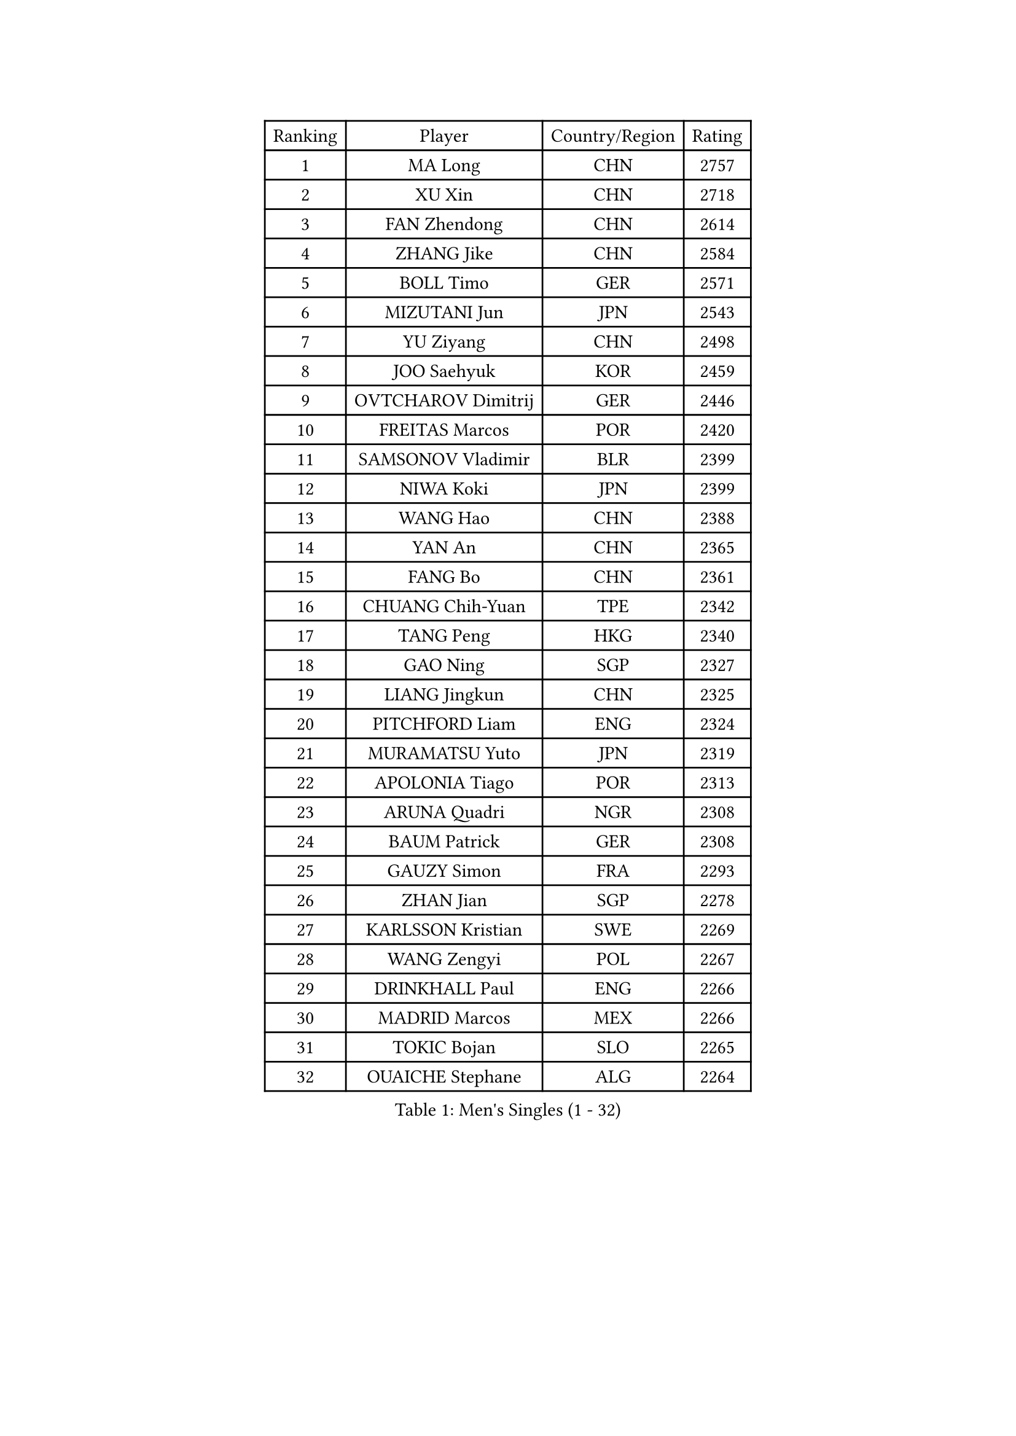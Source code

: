 
#set text(font: ("Courier New", "NSimSun"))
#figure(
  caption: "Men's Singles (1 - 32)",
    table(
      columns: 4,
      [Ranking], [Player], [Country/Region], [Rating],
      [1], [MA Long], [CHN], [2757],
      [2], [XU Xin], [CHN], [2718],
      [3], [FAN Zhendong], [CHN], [2614],
      [4], [ZHANG Jike], [CHN], [2584],
      [5], [BOLL Timo], [GER], [2571],
      [6], [MIZUTANI Jun], [JPN], [2543],
      [7], [YU Ziyang], [CHN], [2498],
      [8], [JOO Saehyuk], [KOR], [2459],
      [9], [OVTCHAROV Dimitrij], [GER], [2446],
      [10], [FREITAS Marcos], [POR], [2420],
      [11], [SAMSONOV Vladimir], [BLR], [2399],
      [12], [NIWA Koki], [JPN], [2399],
      [13], [WANG Hao], [CHN], [2388],
      [14], [YAN An], [CHN], [2365],
      [15], [FANG Bo], [CHN], [2361],
      [16], [CHUANG Chih-Yuan], [TPE], [2342],
      [17], [TANG Peng], [HKG], [2340],
      [18], [GAO Ning], [SGP], [2327],
      [19], [LIANG Jingkun], [CHN], [2325],
      [20], [PITCHFORD Liam], [ENG], [2324],
      [21], [MURAMATSU Yuto], [JPN], [2319],
      [22], [APOLONIA Tiago], [POR], [2313],
      [23], [ARUNA Quadri], [NGR], [2308],
      [24], [BAUM Patrick], [GER], [2308],
      [25], [GAUZY Simon], [FRA], [2293],
      [26], [ZHAN Jian], [SGP], [2278],
      [27], [KARLSSON Kristian], [SWE], [2269],
      [28], [WANG Zengyi], [POL], [2267],
      [29], [DRINKHALL Paul], [ENG], [2266],
      [30], [MADRID Marcos], [MEX], [2266],
      [31], [TOKIC Bojan], [SLO], [2265],
      [32], [OUAICHE Stephane], [ALG], [2264],
    )
  )#pagebreak()

#set text(font: ("Courier New", "NSimSun"))
#figure(
  caption: "Men's Singles (33 - 64)",
    table(
      columns: 4,
      [Ranking], [Player], [Country/Region], [Rating],
      [33], [LIU Dingshuo], [CHN], [2256],
      [34], [LI Hu], [SGP], [2252],
      [35], [CHEN Weixing], [AUT], [2245],
      [36], [ZHOU Yu], [CHN], [2244],
      [37], [GACINA Andrej], [CRO], [2243],
      [38], [GARDOS Robert], [AUT], [2239],
      [39], [BOBOCICA Mihai], [ITA], [2236],
      [40], [STOYANOV Niagol], [ITA], [2235],
      [41], [MENGEL Steffen], [GER], [2233],
      [42], [KOU Lei], [UKR], [2229],
      [43], [GIONIS Panagiotis], [GRE], [2225],
      [44], [CHEN Feng], [SGP], [2224],
      [45], [CHO Seungmin], [KOR], [2218],
      [46], [GONZALEZ Daniel], [PUR], [2215],
      [47], [ASSAR Omar], [EGY], [2212],
      [48], [WALTHER Ricardo], [GER], [2209],
      [49], [MONTEIRO Joao], [POR], [2208],
      [50], [ZHOU Qihao], [CHN], [2208],
      [51], [XUE Fei], [CHN], [2206],
      [52], [WANG Yang], [SVK], [2206],
      [53], [HWANG Minha], [KOR], [2205],
      [54], [GORAK Daniel], [POL], [2201],
      [55], [VLASOV Grigory], [RUS], [2201],
      [56], [ZHOU Kai], [CHN], [2199],
      [57], [RYUZAKI Tonin], [JPN], [2197],
      [58], [LYU Xiang], [CHN], [2194],
      [59], [YOSHIMURA Maharu], [JPN], [2191],
      [60], [ALAMIAN Nima], [IRI], [2190],
      [61], [ARVIDSSON Simon], [SWE], [2189],
      [62], [MACHI Asuka], [JPN], [2188],
      [63], [YOSHIDA Kaii], [JPN], [2188],
      [64], [HE Zhiwen], [ESP], [2185],
    )
  )#pagebreak()

#set text(font: ("Courier New", "NSimSun"))
#figure(
  caption: "Men's Singles (65 - 96)",
    table(
      columns: 4,
      [Ranking], [Player], [Country/Region], [Rating],
      [65], [KIM Minhyeok], [KOR], [2184],
      [66], [PERSSON Jon], [SWE], [2183],
      [67], [FRANZISKA Patrick], [GER], [2178],
      [68], [LEE Jungwoo], [KOR], [2177],
      [69], [FILUS Ruwen], [GER], [2177],
      [70], [OSHIMA Yuya], [JPN], [2175],
      [71], [CALDERANO Hugo], [BRA], [2175],
      [72], [MATSUDAIRA Kenta], [JPN], [2174],
      [73], [YIANGOU Marios], [CYP], [2167],
      [74], [YANG Heng-Wei], [TPE], [2165],
      [75], [KIZUKURI Yuto], [JPN], [2162],
      [76], [CHEN Chien-An], [TPE], [2161],
      [77], [MORIZONO Masataka], [JPN], [2158],
      [78], [WANG Chuqin], [CHN], [2157],
      [79], [ALAMIYAN Noshad], [IRI], [2154],
      [80], [ZHU Cheng], [CHN], [2154],
      [81], [KALLBERG Anton], [SWE], [2154],
      [82], [LASHIN El-Sayed], [EGY], [2150],
      [83], [ZATOWKA Patryk], [POL], [2149],
      [84], [PEREIRA Andy], [CUB], [2147],
      [85], [MATTENET Adrien], [FRA], [2147],
      [86], [OLAH Benedek], [FIN], [2147],
      [87], [SAKAI Asuka], [JPN], [2146],
      [88], [CASSIN Alexandre], [FRA], [2144],
      [89], [KANG Dongsoo], [KOR], [2144],
      [90], [JANG Woojin], [KOR], [2144],
      [91], [SHIONO Masato], [JPN], [2142],
      [92], [TSUBOI Gustavo], [BRA], [2142],
      [93], [LUNDQVIST Jens], [SWE], [2139],
      [94], [AFANADOR Brian], [PUR], [2139],
      [95], [AKKUZU Can], [FRA], [2137],
      [96], [WU Zhikang], [SGP], [2131],
    )
  )#pagebreak()

#set text(font: ("Courier New", "NSimSun"))
#figure(
  caption: "Men's Singles (97 - 128)",
    table(
      columns: 4,
      [Ranking], [Player], [Country/Region], [Rating],
      [97], [VANG Bora], [TUR], [2131],
      [98], [NUYTINCK Cedric], [BEL], [2130],
      [99], [NOROOZI Afshin], [IRI], [2130],
      [100], [JIN Takuya], [JPN], [2127],
      [101], [JENKINS Ryan], [WAL], [2125],
      [102], [CHO Eonrae], [KOR], [2123],
      [103], [SAMBE Kohei], [JPN], [2123],
      [104], [GERELL Par], [SWE], [2123],
      [105], [PLETEA Cristian], [ROU], [2120],
      [106], [CEKIC Irfan], [MNE], [2119],
      [107], [RUMGAY Gavin], [SCO], [2118],
      [108], [FEGERL Stefan], [AUT], [2117],
      [109], [HUANG Sheng-Sheng], [TPE], [2116],
      [110], [PAK Sin Hyok], [PRK], [2116],
      [111], [PUCAR Tomislav], [CRO], [2115],
      [112], [WANG Eugene], [CAN], [2115],
      [113], [STEGER Bastian], [GER], [2114],
      [114], [TSUBOI Yuma], [JPN], [2111],
      [115], [KOSIBA Daniel], [HUN], [2110],
      [116], [YOSHIDA Masaki], [JPN], [2108],
      [117], [HABESOHN Daniel], [AUT], [2107],
      [118], [HO Kwan Kit], [HKG], [2106],
      [119], [REED Daniel], [ENG], [2105],
      [120], [CHTCHETININE Evgueni], [BLR], [2105],
      [121], [PLATONOV Pavel], [BLR], [2105],
      [122], [BURGIS Matiss], [LAT], [2104],
      [123], [BEN ARI Omri], [ISR], [2102],
      [124], [UEDA Jin], [JPN], [2101],
      [125], [ELOI Damien], [FRA], [2100],
      [126], [PAIKOV Mikhail], [RUS], [2100],
      [127], [LEE Sang Su], [KOR], [2099],
      [128], [TAZOE Kenta], [JPN], [2099],
    )
  )